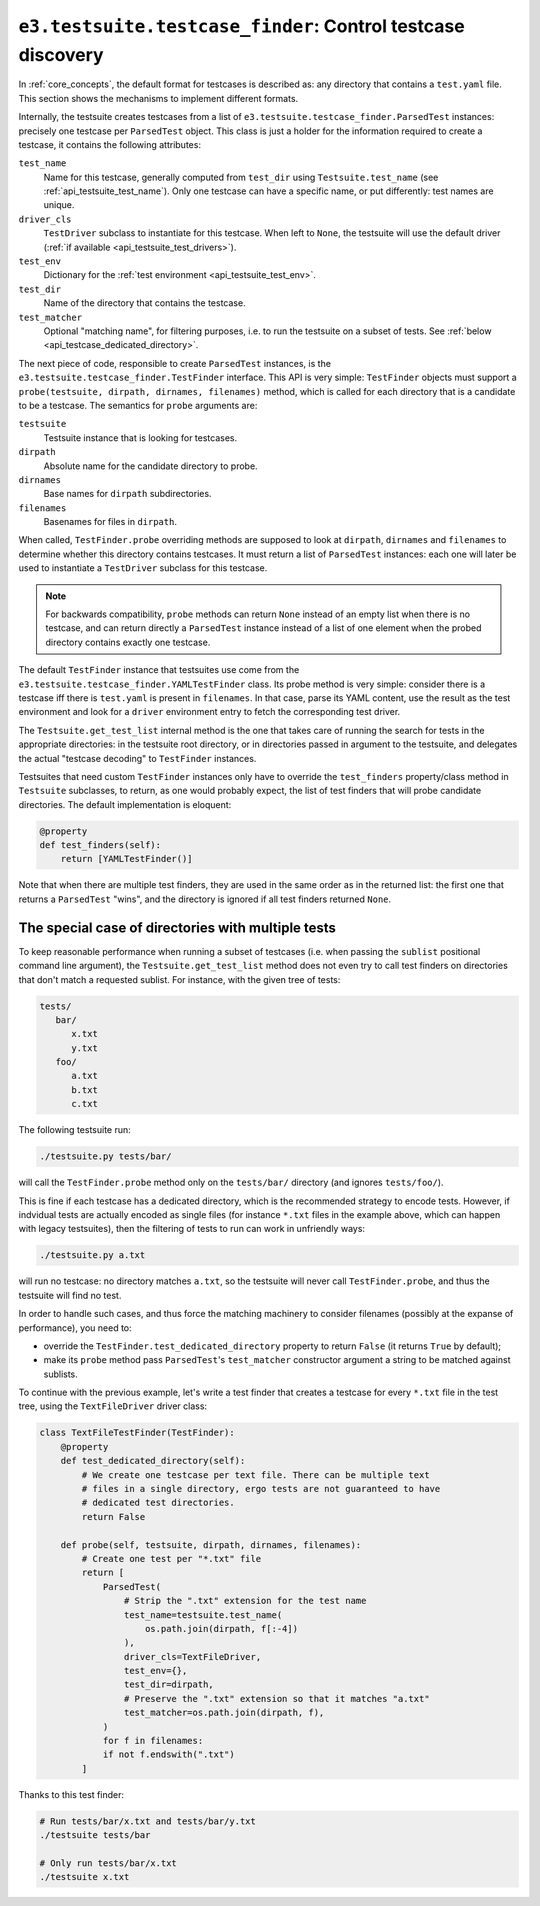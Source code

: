 .. _api_testcase_finder:

``e3.testsuite.testcase_finder``: Control testcase discovery
============================================================

In :ref:`core_concepts`, the default format for testcases is described as: any
directory that contains a ``test.yaml`` file. This section shows the mechanisms
to implement different formats.

Internally, the testsuite creates testcases from a list of
``e3.testsuite.testcase_finder.ParsedTest`` instances: precisely one testcase
per ``ParsedTest`` object. This class is just a holder for the information
required to create a testcase, it contains the following attributes:

``test_name``
   Name for this testcase, generally computed from ``test_dir`` using
   ``Testsuite.test_name`` (see :ref:`api_testsuite_test_name`). Only one
   testcase can have a specific name, or put differently: test names are
   unique.

``driver_cls``
   ``TestDriver`` subclass to instantiate for this testcase. When left to
   ``None``, the testsuite will use the default driver (:ref:`if available
   <api_testsuite_test_drivers>`).

``test_env``
   Dictionary for the :ref:`test environment <api_testsuite_test_env>`.

``test_dir``
   Name of the directory that contains the testcase.

``test_matcher``
   Optional "matching name", for filtering purposes, i.e. to run the testsuite
   on a subset of tests. See :ref:`below <api_testcase_dedicated_directory>`.

The next piece of code, responsible to create ``ParsedTest`` instances, is the
``e3.testsuite.testcase_finder.TestFinder`` interface. This API is very simple:
``TestFinder`` objects must support a ``probe(testsuite, dirpath, dirnames,
filenames)`` method, which is called for each directory that is a candidate to
be a testcase. The semantics for ``probe`` arguments are:

``testsuite``
   Testsuite instance that is looking for testcases.

``dirpath``
   Absolute name for the candidate directory to probe.

``dirnames``
   Base names for ``dirpath`` subdirectories.

``filenames``
   Basenames for files in ``dirpath``.

When called, ``TestFinder.probe`` overriding methods are supposed to look at
``dirpath``, ``dirnames`` and ``filenames`` to determine whether this directory
contains testcases. It must return a list of ``ParsedTest`` instances: each one
will later be used to instantiate a ``TestDriver`` subclass for this testcase.

.. note::

   For backwards compatibility, ``probe`` methods can return ``None`` instead
   of an empty list when there is no testcase, and can return directly a
   ``ParsedTest`` instance instead of a list of one element when the probed
   directory contains exactly one testcase.

The default ``TestFinder`` instance that testsuites use come from the
``e3.testsuite.testcase_finder.YAMLTestFinder`` class. Its probe method is very
simple: consider there is a testcase iff there is ``test.yaml`` is present in
``filenames``. In that case, parse its YAML content, use the result as the test
environment and look for a ``driver`` environment entry to fetch the
corresponding test driver.

The ``Testsuite.get_test_list`` internal method is the one that takes care of
running the search for tests in the appropriate directories: in the testsuite
root directory, or in directories passed in argument to the testsuite, and
delegates the actual "testcase decoding" to ``TestFinder`` instances.

Testsuites that need custom ``TestFinder`` instances only have to override the
``test_finders`` property/class method in ``Testsuite`` subclasses, to return,
as one would probably expect, the list of test finders that will probe
candidate directories. The default implementation is eloquent:

.. code-block:: python

   @property
   def test_finders(self):
       return [YAMLTestFinder()]

Note that when there are multiple test finders, they are used in the same order
as in the returned list: the first one that returns a ``ParsedTest`` "wins",
and the directory is ignored if all test finders returned ``None``.


.. _api_testcase_dedicated_directory:

The special case of directories with multiple tests
---------------------------------------------------

To keep reasonable performance when running a subset of testcases (i.e. when
passing the ``sublist`` positional command line argument), the
``Testsuite.get_test_list`` method does not even try to call test finders on
directories that don't match a requested sublist. For instance, with the given
tree of tests:

.. code-block:: text

   tests/
      bar/
         x.txt
         y.txt
      foo/
         a.txt
         b.txt
         c.txt

The following testsuite run:

.. code-block:: sh

   ./testsuite.py tests/bar/

will call the ``TestFinder.probe`` method only on the ``tests/bar/`` directory
(and ignores ``tests/foo/``).

This is fine if each testcase has a dedicated directory, which is the
recommended strategy to encode tests. However, if indvidual tests are actually
encoded as single files (for instance ``*.txt`` files in the example above,
which can happen with legacy testsuites), then the filtering of tests to run
can work in unfriendly ways:

.. code-block:: sh

   ./testsuite.py a.txt

will run no testcase: no directory matches ``a.txt``, so the testsuite will
never call ``TestFinder.probe``, and thus the testsuite will find no test.

In order to handle such cases, and thus force the matching machinery to
consider filenames (possibly at the expanse of performance), you need to:

* override the ``TestFinder.test_dedicated_directory`` property to return
  ``False`` (it returns ``True`` by default);

* make its ``probe`` method pass ``ParsedTest``'s ``test_matcher`` constructor
  argument a string to be matched against sublists.

To continue with the previous example, let's write a test finder that creates a
testcase for every ``*.txt`` file in the test tree, using the
``TextFileDriver`` driver class:

.. code-block:: python

   class TextFileTestFinder(TestFinder):
       @property
       def test_dedicated_directory(self):
           # We create one testcase per text file. There can be multiple text
           # files in a single directory, ergo tests are not guaranteed to have
           # dedicated test directories.
           return False

       def probe(self, testsuite, dirpath, dirnames, filenames):
           # Create one test per "*.txt" file
           return [
               ParsedTest(
                   # Strip the ".txt" extension for the test name
                   test_name=testsuite.test_name(
                       os.path.join(dirpath, f[:-4])
                   ),
                   driver_cls=TextFileDriver,
                   test_env={},
                   test_dir=dirpath,
                   # Preserve the ".txt" extension so that it matches "a.txt"
                   test_matcher=os.path.join(dirpath, f),
               )
               for f in filenames:
               if not f.endswith(".txt")
           ]

Thanks to this test finder:

.. code-block:: sh

   # Run tests/bar/x.txt and tests/bar/y.txt
   ./testsuite tests/bar

   # Only run tests/bar/x.txt
   ./testsuite x.txt
